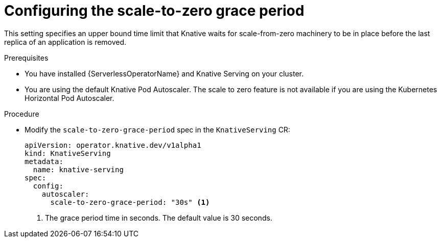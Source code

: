 // Module included in the following assemblies:
//
// * serverless/admin_guide/serverless-admin-autoscaling.adoc

:_content-type: PROCEDURE
[id="serverless-scale-to-zero-grace-period_{context}"]
= Configuring the scale-to-zero grace period

This setting specifies an upper bound time limit that Knative waits for scale-from-zero machinery to be in place before the last replica of an application is removed.

.Prerequisites

* You have installed {ServerlessOperatorName} and Knative Serving on your cluster.

ifdef::openshift-enterprise[]
* You have cluster administrator permissions.
endif::[]

ifdef::openshift-dedicated[]
* You have cluster or dedicated administrator permissions.
endif::[]

* You are using the default Knative Pod Autoscaler. The scale to zero feature is not available if you are using the Kubernetes Horizontal Pod Autoscaler.

.Procedure

* Modify the `scale-to-zero-grace-period` spec in the `KnativeServing` CR:
+
[source,yaml]
----
apiVersion: operator.knative.dev/v1alpha1
kind: KnativeServing
metadata:
  name: knative-serving
spec:
  config:
    autoscaler:
      scale-to-zero-grace-period: "30s" <1>
----
<1> The grace period time in seconds. The default value is 30 seconds.
